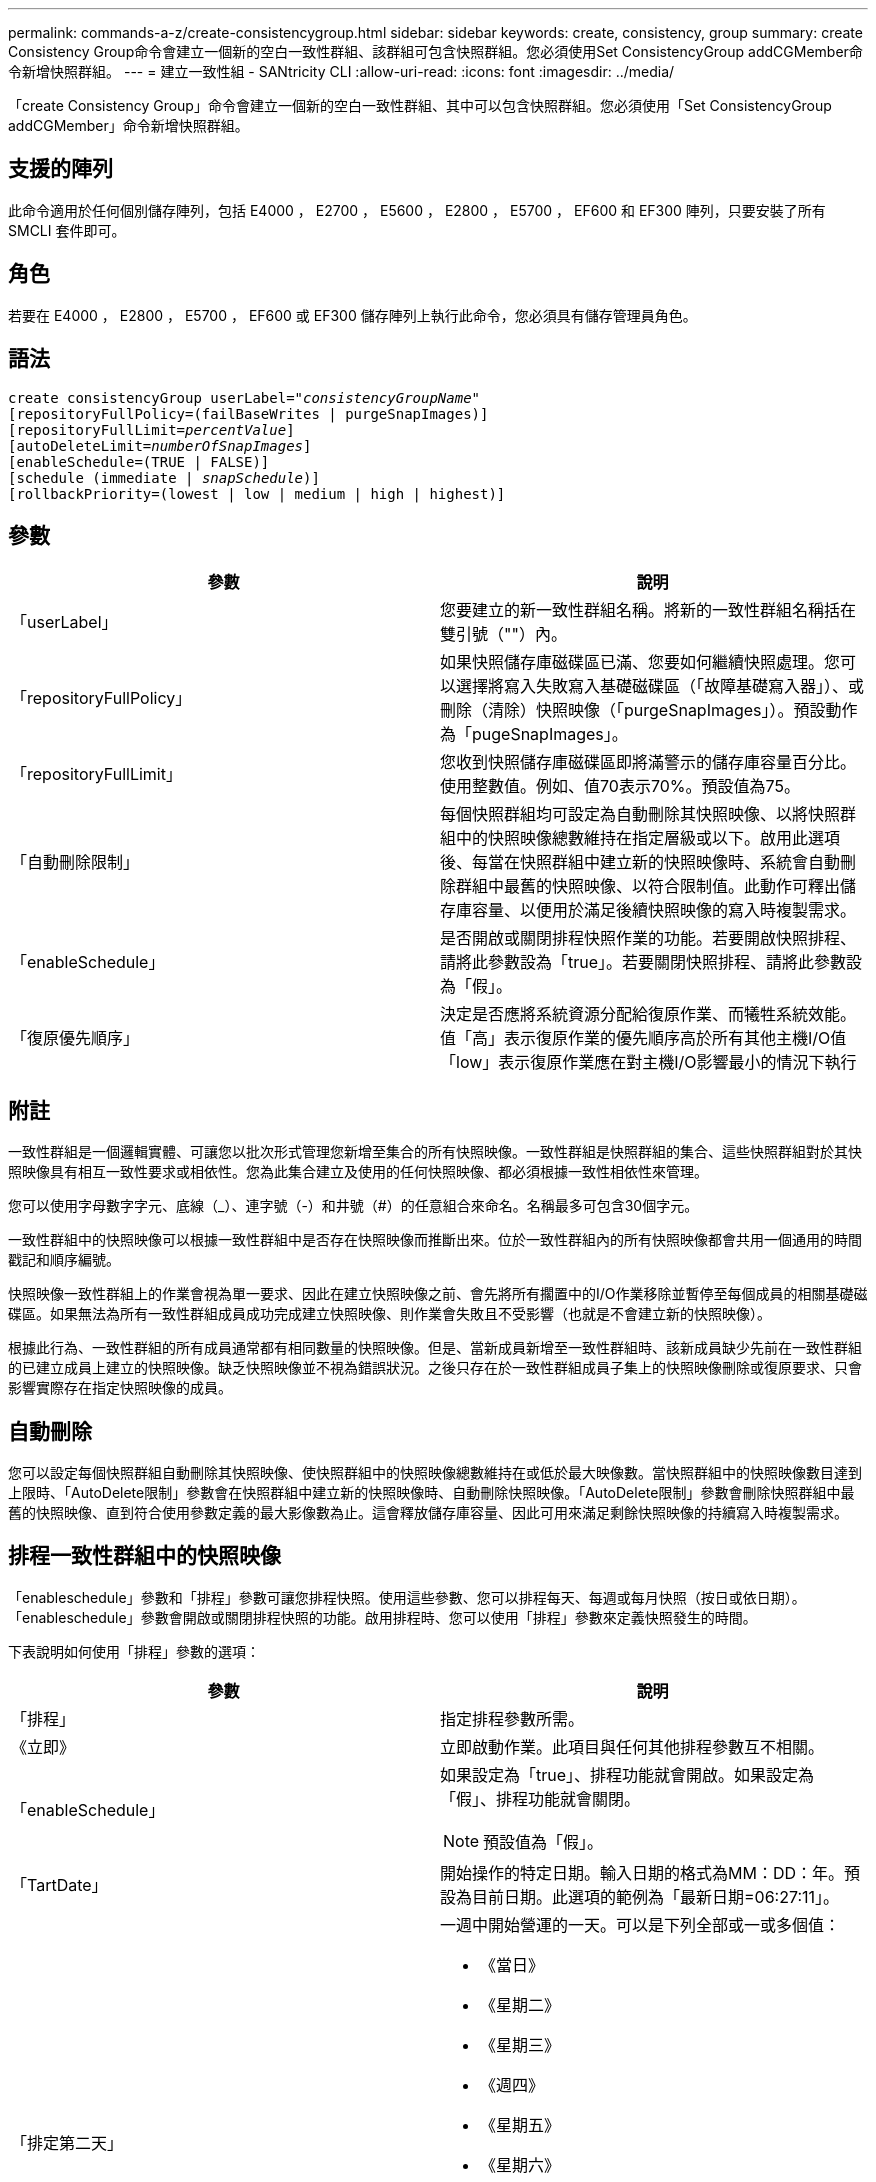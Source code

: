 ---
permalink: commands-a-z/create-consistencygroup.html 
sidebar: sidebar 
keywords: create, consistency, group 
summary: create Consistency Group命令會建立一個新的空白一致性群組、該群組可包含快照群組。您必須使用Set ConsistencyGroup addCGMember命令新增快照群組。 
---
= 建立一致性組 - SANtricity CLI
:allow-uri-read: 
:icons: font
:imagesdir: ../media/


[role="lead"]
「create Consistency Group」命令會建立一個新的空白一致性群組、其中可以包含快照群組。您必須使用「Set ConsistencyGroup addCGMember」命令新增快照群組。



== 支援的陣列

此命令適用於任何個別儲存陣列，包括 E4000 ， E2700 ， E5600 ， E2800 ， E5700 ， EF600 和 EF300 陣列，只要安裝了所有 SMCLI 套件即可。



== 角色

若要在 E4000 ， E2800 ， E5700 ， EF600 或 EF300 儲存陣列上執行此命令，您必須具有儲存管理員角色。



== 語法

[source, cli, subs="+macros"]
----
create consistencyGroup userLabel=pass:quotes[_"consistencyGroupName"_]
[repositoryFullPolicy=(failBaseWrites | purgeSnapImages)]
[repositoryFullLimit=pass:quotes[_percentValue_]]
[autoDeleteLimit=pass:quotes[_numberOfSnapImages_]]
[enableSchedule=(TRUE | FALSE)]
[schedule (immediate | pass:quotes[_snapSchedule_])]
[rollbackPriority=(lowest | low | medium | high | highest)]
----


== 參數

|===
| 參數 | 說明 


 a| 
「userLabel」
 a| 
您要建立的新一致性群組名稱。將新的一致性群組名稱括在雙引號（""）內。



 a| 
「repositoryFullPolicy」
 a| 
如果快照儲存庫磁碟區已滿、您要如何繼續快照處理。您可以選擇將寫入失敗寫入基礎磁碟區（「故障基礎寫入器」）、或刪除（清除）快照映像（「purgeSnapImages」）。預設動作為「pugeSnapImages」。



 a| 
「repositoryFullLimit」
 a| 
您收到快照儲存庫磁碟區即將滿警示的儲存庫容量百分比。使用整數值。例如、值70表示70%。預設值為75。



 a| 
「自動刪除限制」
 a| 
每個快照群組均可設定為自動刪除其快照映像、以將快照群組中的快照映像總數維持在指定層級或以下。啟用此選項後、每當在快照群組中建立新的快照映像時、系統會自動刪除群組中最舊的快照映像、以符合限制值。此動作可釋出儲存庫容量、以便用於滿足後續快照映像的寫入時複製需求。



 a| 
「enableSchedule」
 a| 
是否開啟或關閉排程快照作業的功能。若要開啟快照排程、請將此參數設為「true」。若要關閉快照排程、請將此參數設為「假」。



 a| 
「復原優先順序」
 a| 
決定是否應將系統資源分配給復原作業、而犧牲系統效能。值「高」表示復原作業的優先順序高於所有其他主機I/O值「low」表示復原作業應在對主機I/O影響最小的情況下執行

|===


== 附註

一致性群組是一個邏輯實體、可讓您以批次形式管理您新增至集合的所有快照映像。一致性群組是快照群組的集合、這些快照群組對於其快照映像具有相互一致性要求或相依性。您為此集合建立及使用的任何快照映像、都必須根據一致性相依性來管理。

您可以使用字母數字字元、底線（_）、連字號（-）和井號（#）的任意組合來命名。名稱最多可包含30個字元。

一致性群組中的快照映像可以根據一致性群組中是否存在快照映像而推斷出來。位於一致性群組內的所有快照映像都會共用一個通用的時間戳記和順序編號。

快照映像一致性群組上的作業會視為單一要求、因此在建立快照映像之前、會先將所有擱置中的I/O作業移除並暫停至每個成員的相關基礎磁碟區。如果無法為所有一致性群組成員成功完成建立快照映像、則作業會失敗且不受影響（也就是不會建立新的快照映像）。

根據此行為、一致性群組的所有成員通常都有相同數量的快照映像。但是、當新成員新增至一致性群組時、該新成員缺少先前在一致性群組的已建立成員上建立的快照映像。缺乏快照映像並不視為錯誤狀況。之後只存在於一致性群組成員子集上的快照映像刪除或復原要求、只會影響實際存在指定快照映像的成員。



== 自動刪除

您可以設定每個快照群組自動刪除其快照映像、使快照群組中的快照映像總數維持在或低於最大映像數。當快照群組中的快照映像數目達到上限時、「AutoDelete限制」參數會在快照群組中建立新的快照映像時、自動刪除快照映像。「AutoDelete限制」參數會刪除快照群組中最舊的快照映像、直到符合使用參數定義的最大影像數為止。這會釋放儲存庫容量、因此可用來滿足剩餘快照映像的持續寫入時複製需求。



== 排程一致性群組中的快照映像

「enableschedule」參數和「排程」參數可讓您排程快照。使用這些參數、您可以排程每天、每週或每月快照（按日或依日期）。「enableschedule」參數會開啟或關閉排程快照的功能。啟用排程時、您可以使用「排程」參數來定義快照發生的時間。

下表說明如何使用「排程」參數的選項：

|===
| 參數 | 說明 


 a| 
「排程」
 a| 
指定排程參數所需。



 a| 
《立即》
 a| 
立即啟動作業。此項目與任何其他排程參數互不相關。



 a| 
「enableSchedule」
 a| 
如果設定為「true」、排程功能就會開啟。如果設定為「假」、排程功能就會關閉。

[NOTE]
====
預設值為「假」。

====


 a| 
「TartDate」
 a| 
開始操作的特定日期。輸入日期的格式為MM：DD：年。預設為目前日期。此選項的範例為「最新日期=06:27:11」。



 a| 
「排定第二天」
 a| 
一週中開始營運的一天。可以是下列全部或一或多個值：

* 《當日》
* 《星期二》
* 《星期三》
* 《週四》
* 《星期五》
* 《星期六》
* 《今日》


[NOTE]
====
將值括在括弧中。例如、「排定日=（星期三）」。

====
可以指定多天、方法是將天數以一組括弧括住、並以空格分隔每天。例如、「排定日=（週一週三週五）」。

[NOTE]
====
此參數與每月排程不相容。

====


 a| 
「時間」
 a| 
一天中開始操作的時間。輸入時間的格式為hh：mm、其中hh是小時、公釐是小時的分鐘數。使用24小時時鐘。例如下午2：00為14：00。此選項的範例為「最晚時間=14：27」。



 a| 
「排定時間間隔」
 a| 
在兩次作業之間至少要有一段時間（以分鐘為單位）。排程時間間隔不應超過1440（24小時）、且應為30的倍數。

此選項的範例為「排定時間間隔=180」。



 a| 
「結束日期」
 a| 
停止作業的特定日期。輸入日期的格式為MM：DD：年。如果不需要結束日期、您可以指定「noEndDate」。此選項的範例為「endDat=11：26：11」。



 a| 
《時程PerDay》
 a| 
一天內執行作業的次數。此選項的範例為「timesPerDay = 4」。



 a| 
《時區》
 a| 
指定排程所使用的時區。可透過兩種方式指定：

* *格林尼治標準時間（格林尼治標準時間
+
時區與GMT.的偏移量。範例：「ezone = GMT-06：00」。

* *文字字串*
+
標準時區文字字串、必須以引號括住。範例：'TimeZone="America/芝加哥"`





 a| 
「排定日期」
 a| 
執行作業的月份中的某一天。天數的值為數字、範圍為1-31。

[NOTE]
====
此參數與每週排程不相容。

====
「排定日期」選項的範例是「排定日期=（15）」。



 a| 
《我的》
 a| 
執行作業的特定月份。月份的值包括：

* 「一月」-一月
* 2月
* 「馬爾」-三月
* 4月
* 「我」-五月
* 《君》- 6月
* 「7月」- 7月
* 「8月」- 8月
* 9月
* 「oct」- 10月
* 「NOV」- 11月
* 「DEC」- 12月


[NOTE]
====
將值括在括弧中。例如、「montth=（JAN）」。

====
您可以將月份以一組括弧括住、並以空格分隔每個月、藉此指定一個以上的月份。例如、「month =（1月7月12日）」。

使用此參數搭配「排定日期」參數、即可在每月的特定日期執行作業。

[NOTE]
====
此參數與每週排程不相容。

====
|===
下表說明如何使用「時區（TimeZone）參數：

|===
| 時區名稱 | GMT偏 移 


 a| 
"etc/GMT+12"
 a| 
「GMT-12：00」



 a| 
"etc/GMT+11"
 a| 
「GMT-11：00」



 a| 
《太平洋/火努魯魯魯》
 a| 
「GMT- 10：00」



 a| 
《美洲/安克雷奇》
 a| 
「GMT-09：00」



 a| 
《美洲/聖達伊莎貝爾》
 a| 
「GMT-08：00」



 a| 
《美洲/洛杉磯》
 a| 
「GMT-08：00」



 a| 
《美洲/鳳凰》
 a| 
「GMT-07：00」



 a| 
《美洲/奇瓦瓦》
 a| 
「GMT-07：00」



 a| 
《美洲/丹佛》
 a| 
「GMT-07：00」



 a| 
《美洲/危地馬拉》
 a| 
「GMT-06：00」



 a| 
《美國/芝加哥》
 a| 
「GMT-06：00」



 a| 
《美洲/墨西哥市》
 a| 
「GMT-06：00」



 a| 
《美洲/瑞吉娜》
 a| 
「GMT-06：00」



 a| 
《美洲/波哥大》
 a| 
「GMT-05：00」



 a| 
《美洲/紐約》
 a| 
「GMT-05：00」



 a| 
"etc/GMT+5"
 a| 
「GMT-05：00」



 a| 
《美洲/卡拉卡斯》
 a| 
「GMT-04：30」



 a| 
《美洲/亞松森》
 a| 
「GMT-04：00」



 a| 
《美洲/哈利法克斯》
 a| 
「GMT-04：00」



 a| 
《美洲/庫比亞巴》（America/Cubaba）
 a| 
「GMT-04：00」



 a| 
《美洲/拉和平》
 a| 
「GMT-04：00」



 a| 
《美洲/聖地亞哥》
 a| 
「GMT-04：00」



 a| 
《美洲/聖約翰》
 a| 
「GMT-03：30」



 a| 
《美洲/聖保羅》
 a| 
「GMT-03：00」



 a| 
《美洲/布宜諾斯艾利斯》
 a| 
「GMT-03：00」



 a| 
《美洲/開恩島》
 a| 
「GMT-03：00」



 a| 
《美洲/哥達塔布》
 a| 
「GMT-03：00」



 a| 
《美洲/蒙得維的亞》
 a| 
「GMT-03：00」



 a| 
"etc/GMT+2」
 a| 
「GMT-02：00」



 a| 
《大西洋/亞速爾斯》
 a| 
「GMT-01：00」



 a| 
《大西洋/佛得角》
 a| 
「GMT-01：00」



 a| 
《非洲/卡薩布蘭卡》
 a| 
"GMT"



 a| 
"etc/GMT"
 a| 
"GMT"



 a| 
《歐洲/倫敦》
 a| 
"GMT"



 a| 
《大西洋/雷克雅未克》
 a| 
"GMT"



 a| 
《歐洲/柏林》
 a| 
"GMT+01：00"



 a| 
《歐洲/布达佩斯》
 a| 
"GMT+01：00"



 a| 
《歐洲/巴黎》
 a| 
"GMT+01：00"



 a| 
《歐洲/華沙》
 a| 
"GMT+01：00"



 a| 
《非洲/拉哥斯》
 a| 
"GMT+01：00"



 a| 
《非洲/溫得和克》
 a| 
"GMT+01：00"



 a| 
《亞洲/安曼》
 a| 
"GMT+02：00"



 a| 
《亞洲/貝魯特》
 a| 
"GMT+02：00"



 a| 
《非洲/開羅》
 a| 
"GMT+02：00"



 a| 
《亞洲/大馬士》
 a| 
"GMT+02：00"



 a| 
《非洲/約翰內斯堡》
 a| 
"GMT+02：00"



 a| 
《歐洲/ Kiev》
 a| 
"GMT+02：00"



 a| 
《亞洲/耶路撒冷》
 a| 
"GMT+02：00"



 a| 
《歐洲/伊斯坦堡》
 a| 
"GMT+03：00"



 a| 
《歐洲/明思克》
 a| 
"GMT+02：00"



 a| 
《亞洲/巴格達》
 a| 
"GMT+03：00"



 a| 
《亞洲/利雅德》
 a| 
"GMT+03：00"



 a| 
《非洲/奈洛比》
 a| 
"GMT+03：00"



 a| 
《亞洲/德黑蘭》
 a| 
"GMT+03：30"



 a| 
《歐洲/莫斯科》
 a| 
"GMT+04：00"



 a| 
《亞洲/迪拜》
 a| 
"GMT+04：00"



 a| 
《亞洲/巴庫》
 a| 
"GMT+04：00"



 a| 
《印度/毛里求斯》
 a| 
"GMT+04：00"



 a| 
《亞洲/第比利斯》
 a| 
"GMT+04：00"



 a| 
《亞洲/埃里溫》
 a| 
"GMT+04：00"



 a| 
《亞洲/卡布爾》
 a| 
"GMT+04：30"



 a| 
《亞洲/喀拉多尼亞》
 a| 
"GMT+05：00"



 a| 
《亞洲/塔什干》
 a| 
"GMT+05：00"



 a| 
《亞洲/卡爾庫塔》
 a| 
"GMT+05：30"



 a| 
《亞洲/科倫波》
 a| 
"GMT+05：30"



 a| 
《亞洲/加德滿都》
 a| 
"GMT+05：45"



 a| 
《亞洲/葉卡捷琳堡》
 a| 
"GMT+06:00"



 a| 
《亞洲/阿拉木圖》
 a| 
"GMT+06:00"



 a| 
《亞洲/達卡》
 a| 
"GMT+06:00"



 a| 
《亞洲/蘭果安》
 a| 
"GMT+06:30"



 a| 
《亞洲/新西比爾斯克》
 a| 
"GMT+07：00"



 a| 
《亞洲/曼谷》
 a| 
"GMT+07：00"



 a| 
《亞洲/克拉斯諾亞爾斯克》
 a| 
"GMT+08：00"



 a| 
《亞洲/上海》
 a| 
"GMT+08：00"



 a| 
《亞洲/新加坡》
 a| 
"GMT+08：00"



 a| 
澳洲/珀斯（Australia /珀斯）
 a| 
"GMT+08：00"



 a| 
《亞洲/台北》
 a| 
"GMT+08：00"



 a| 
《亞洲/烏蘭巴塔》
 a| 
"GMT+08：00"



 a| 
《亞洲/伊爾庫次克》
 a| 
"GMT+09：00"



 a| 
《亞洲/東京》
 a| 
"GMT+09：00"



 a| 
《亞洲/首爾》
 a| 
"GMT+09：00"



 a| 
《澳洲/阿得萊德》
 a| 
"GMT+09：30"



 a| 
《澳洲/達爾文》（Australia / Darwin）
 a| 
"GMT+09：30"



 a| 
《亞洲/亞庫次克》
 a| 
"GMT+10：00"



 a| 
《澳洲/布里斯本》
 a| 
"GMT+10：00"



 a| 
《澳洲/雪梨》
 a| 
"GMT+10：00"



 a| 
《太平洋/莫雷斯比港》（Pacific / Port Moresby）
 a| 
"GMT+10：00"



 a| 
《澳洲/荷伯特》
 a| 
"GMT+10：00"



 a| 
《亞洲/符拉迪沃斯託克》
 a| 
"GMT+11：00"



 a| 
《太平洋/瓜達爾卡納爾》
 a| 
"GMT+11：00"



 a| 
《太平洋/奧克蘭》
 a| 
"GMT+12：00"



 a| 
「etc/GMT-12」
 a| 
"GMT+12：00"



 a| 
《太平洋/斐濟》
 a| 
"GMT+12：00"



 a| 
《亞洲/堪察加》
 a| 
"GMT+12：00"



 a| 
《太平洋/通通塔普》
 a| 
"GMT+13：00"

|===
用於定義排程的程式碼字串類似下列範例：

[listing]
----
enableSchedule=true schedule startTime=14:27
----
[listing]
----
enableSchedule=true schedule scheduleInterval=180
----
[listing]
----
enableSchedule=true schedule timeZone=GMT-06:00
----
[listing]
----
enableSchedule=true schedule timeZone="America/Chicago"
----
如果您也使用「排程時間間隔」選項、韌體可在「時段間隔」選項和「排程時間間隔」選項之間選擇、方法是選取兩個選項的最低值。韌體會將1440除以您設定的「排定時間間隔」選項值、計算「排定時間間隔」選項的整數值。例如、1440/180 = 8。然後、韌體會將「timesPerDay」整數值與計算出的「排程間隔」整數值進行比較、並使用較小的值。

若要移除排程、請使用「刪除Volume」命令搭配「排程」參數。帶有「chschedule」參數的「刪除Volume」命令只會刪除排程、而不會刪除快照磁碟區。

在一致性群組中執行復原時、預設作業是復原一致性群組的所有成員。如果無法為一致性群組中的所有成員成功啟動復原、復原就會失敗、而且不會產生任何影響。快照映像不會復原。



== 最低韌體層級

7.83

7.86新增「排定日期」選項和「週期」選項。
